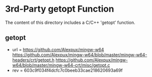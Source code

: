 
* 3rd-Party getopt Function

The content of this directory includes a C/C++ 'getopt' function. 

** getopt

- url = https://github.com/Alexpux/mingw-w64
        https://github.com/Alexpux/mingw-w64/blob/master/mingw-w64-headers/crt/getopt.h
        https://github.com/Alexpux/mingw-w64/blob/master/mingw-w64-crt/misc/getopt.c
- rev = 603c9f034f4dcfc7c0beeb33cae218620693a69f
